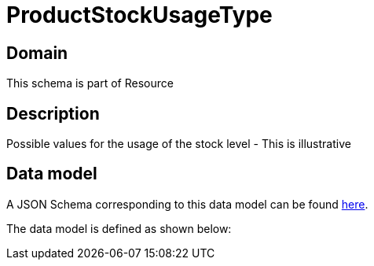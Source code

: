 = ProductStockUsageType

[#domain]
== Domain

This schema is part of Resource

[#description]
== Description
Possible values for the usage of the stock level - This is illustrative


[#data_model]
== Data model

A JSON Schema corresponding to this data model can be found https://tmforum.org[here].

The data model is defined as shown below:

